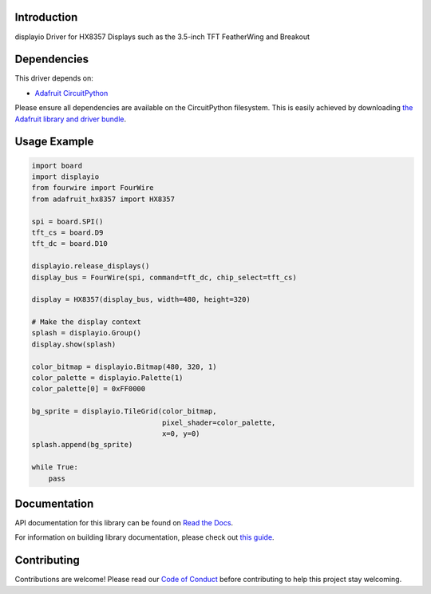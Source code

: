 Introduction
============

.. image:: https://readthedocs.org/projects/adafruit-circuitpython-hx8357/badge/?version=latest
    :target: https://docs.circuitpython.org/projects/hx8357/en/latest/
    :alt: Documentation Status

.. image:: https://raw.githubusercontent.com/adafruit/Adafruit_CircuitPython_Bundle/main/badges/adafruit_discord.svg
    :target: https://adafru.it/discord
    :alt: Discord

.. image:: https://github.com/adafruit/Adafruit_CircuitPython_HX8357/workflows/Build%20CI/badge.svg
    :target: https://github.com/adafruit/Adafruit_CircuitPython_HX8357/actions/
    :alt: Build Status

.. image:: https://img.shields.io/endpoint?url=https://raw.githubusercontent.com/astral-sh/ruff/main/assets/badge/v2.json
    :target: https://github.com/astral-sh/ruff
    :alt: Code Style: Ruff

displayio Driver for HX8357 Displays such as the 3.5-inch TFT FeatherWing and Breakout


Dependencies
=============
This driver depends on:

* `Adafruit CircuitPython <https://github.com/adafruit/circuitpython>`_

Please ensure all dependencies are available on the CircuitPython filesystem.
This is easily achieved by downloading
`the Adafruit library and driver bundle <https://github.com/adafruit/Adafruit_CircuitPython_Bundle>`_.

Usage Example
=============

.. code-block:: python

    import board
    import displayio
    from fourwire import FourWire
    from adafruit_hx8357 import HX8357

    spi = board.SPI()
    tft_cs = board.D9
    tft_dc = board.D10

    displayio.release_displays()
    display_bus = FourWire(spi, command=tft_dc, chip_select=tft_cs)

    display = HX8357(display_bus, width=480, height=320)

    # Make the display context
    splash = displayio.Group()
    display.show(splash)

    color_bitmap = displayio.Bitmap(480, 320, 1)
    color_palette = displayio.Palette(1)
    color_palette[0] = 0xFF0000

    bg_sprite = displayio.TileGrid(color_bitmap,
                                   pixel_shader=color_palette,
                                   x=0, y=0)
    splash.append(bg_sprite)

    while True:
        pass

Documentation
=============

API documentation for this library can be found on `Read the Docs <https://docs.circuitpython.org/projects/hx8357/en/latest/>`_.

For information on building library documentation, please check out `this guide <https://learn.adafruit.com/creating-and-sharing-a-circuitpython-library/sharing-our-docs-on-readthedocs#sphinx-5-1>`_.

Contributing
============

Contributions are welcome! Please read our `Code of Conduct
<https://github.com/adafruit/Adafruit_CircuitPython_HX8357/blob/main/CODE_OF_CONDUCT.md>`_
before contributing to help this project stay welcoming.
